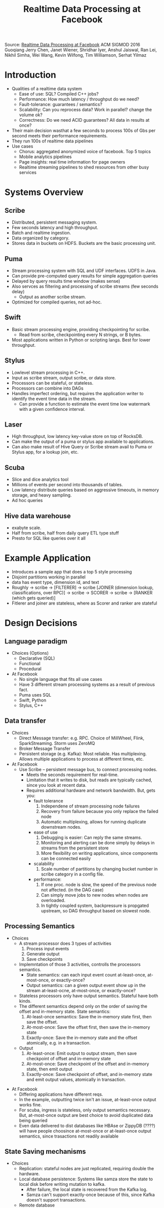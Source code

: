 #+TITLE: Realtime Data Processing at Facebook

Source: [[./files/realtime-data-processing-at-facebook.pdf][Realtime Data Processing at Facebook]]
ACM SIGMOD 2016
Guoqiang Jerry Chen, Janet Wiener, Shridhar Iyer, Anshul Jaiswal, Ran Lei, Nikhil Simha, Wei Wang, Kevin Wilfong, Tim Williamson, Serhat Yilmaz

* Introduction
  - Qualities of a realtime data system
    * Ease of use: SQL? Compiled C++ jobs?
    * Performance: How much latency / throughput do we need?
    * Fault-tolerance: guarantees / semantics? 
    * Scalability: Can you reprocess data? Work in parallel? change the volume ok?
    * Correctness: Do we need ACID guarantees? All data in results at once?
  - Their main decision wasthat a few seconds to process 100s of Gbs per second meets their performance requirements.
  - They run 100s of realtime data pipelines
  - Use cases
    * Chorus: aggregated anonymized voice of facebook. Top 5 topics
    * Mobile analytics pipelines
    * Page insights: real time information for page owners
    * Realtime streaming pipelines to shed resources from other busy services
* Systems Overview
** Scribe
   - Distributed, persistent messaging system.
   - Few seconds latency and high throughput.
   - Batch and realtime ingestion.  
   - Data organized by category.
   - Stores data in buckets on HDFS. Buckets are the basic processing unit.
** Puma
   - Stream processing system with SQL and UDF interfaces. UDFS in Java.
   - Can provide pre-computed query results for simple aggregation queries
   - Delayed by query results time window (makes sense)
   - Also servces as filtering and processing of scribe streams (few seconds delay)
     * Output as another scribe stream.
   - Optimized for compiled queries, not ad-hoc.
** Swift
   - Basic stream processing engine, providing checkpointing for scribe.
     * Read from scribe, checkpointing every N strings, or B bytes.
   - Most applications written in Python or scripting langs. Best for lower throughput.
** Stylus
   - Lowlevel stream processing in C++.
   - Input as scribe stream, output scribe, or data store.
   - Processors can be stateful, or stateless.
   - Processors can combine into DAGs
   - Handles imperfect ordering, but requires the application writer to identify the event time data in the stream.
     - Can provide a function to estimate the event time low watermark with a given confidence interval.
** Laser
   - High throughput, low latency key-value store on top of RocksDB.
   - Can make the output of a puma or stylus app available to applications.
   - Can also make result of Hive Query or Scribe stream avail to Puma or Stylus app, for a lookup join, etc.
** Scuba
   - Slice and dice analytics tool
   - Millions of events per second into thousands of tables.
   - Low latency distribute queries based on aggressive timeouts, in memory storage, and heavy sampling.
   - Ad hoc queries
** Hive data warehouse
   - exabyte scale.
   - Half from scribe, half from daily query ETL type stuff
   - Presto for SQL like queries over it all
* Example Application
  - Introduces a sample app that does a top 5 style processing
  - Disjoint partitions working in parallel
  - data has event type, dimension id, and text
  - Roughly
    -> scribe -> [FILTERER] -> scribe [JOINER (dimension lookup, classifications, over RPC)] -> scribe -> SCORER -> scribe -> [RANKER (which gets queried)]
  - Fitlerer and joiner are stateless, where as Scorer and ranker are stateful
* Design Decisions
** Language paradigm
   - Choices (Options)
     * Declarative (SQL)
     * Functional 
     * Procedural
   - At Facebook
     * No single language that fits all use cases
     * Have 3 different stream processing systems as a result of previous fact.
     * Puma uses SQL
     * Swift, Python
     * Stylus, C++
** Data transfer
   - Choices
     * Direct Message transfer: e.g. RPC. Choice of MillWheel, Flink, SparkStreaming. Storm uses ZeroMQ
     * Broker Message Transfer
     * Persistent storage (e.g. Kafka): Most reliable. Has multiplexing. Allows multiple applications to process at different times, etc.
   -  At Facebook
     * Use Scribe -- persistent message bus, to connect processing nodes.
       * Meets the seconds requirement for real-time.
       * Limitation that it writes to disk, but reads are typically cached, since you look at recent data.
       * Requires additional hardware and network bandwidth. But, gets you:
         - fault tolerance
           1. Independene of stream processing node failures
           2. Recovery from failure because you only replace the failed node
           3. Automatic multiplexing, allows for running duplicate downstream nodes.
         - ease of use
           1. Debugging is easier: Can reply the same streams.
           2. Monitoring and alerting can be done simply by delays in streams from the persistent store
           3. More flexibility on writing applications, since components can be connected easily
         - scalability
           1. Scale number of partitions by changing bucket number in scribe category in a config file.
         - performance:
           1. If one proc. node is slow, the speed of the previous node not affected. (in the DAG case)
           2. Can simply move jobs to new nodes when nodes are overloaded.
           3. In tightly coupled system, backpressure is propgated upstream, so DAG throughput based on slowest node.
** Processing Semantics
   - Choices
     - A stream processor does 3 types of activities
       1. Process input events
       2. Generate output
       3. Save checkpoints   
     - Implemntation of those 3 activities, controlls the processors semantics.
       * State semantics: can each input event count at-least-once, at-most-once, or exactly-once?
       * Output semantics: can a given output event show up in the stream at-least-ocne, at-most-once, or exactly-once?
     - Stateless processors only have output semantics. Stateful have both kinds.
     - The different semantics depend only on the order of saving the offset and in-memory state. State semantics:
       1. At-least-once semantics: Save the in-memory state first, then save the offset.
       2. At-most-once: Save the offset first, then save the in-memory state
       3. Exactly-once: Save the in-memory state and the offset atomically, e.g. in a transaction.
     - Output
       1. At-least-once: Emit output to output stream, then save checkpoint of offset and in-memory state
       2. At-most-once: Save checkpoint of the offset and in-memory state, then emit output
       3. Exactly-once: Save checkpoint of offset, and in-memory state and emit output values, atomically in transaction.
  - At Facebook
    - Differing applications have different reqs.
    - In the example, outputting twice isn't an issue, at-least-once output works fine.
    - For scuba, ingress is stateless, only output semantics necessary. But, at-most-once output are best choice to avoid duplicated data being queried
    - Even data delivered to dist databases like HBAse or ZippyDB (????) will have people choosince at-most-once or at-least-once output semantics, since trasactions not readily available
** State Saving mechanisms
   - Choices
     * Replication: stateful nodes are just replicated, requiring double the hardware.
     * Local database persistence: Systems like samza store the state to local disk before writing mutation to kafka.
       - After failure, the local state is recovered from the Kafka log.
       - Samza can't support exactly-once because of this, since Kafka doesn't support transactions.
     * Remote database
       - MillWheel does this, and can support exactly-once state and output semantics.
     * Upstream backup
       - replayed from upstream on failure
     * Global consistent snapshot
       - Flink uses distributed snapshot. After failure, multiple amchines must be restored to the consistent state.
   - At facebook
     * Multiple choices, because of different applications
     * Style supports local database and remote database.
       - RocksDB for local.
     * Monoid processors
       - Apply mutations to an empty state, and merge all the partial states. e.g. read-write-merge.
       - Read-write-modify is optimized to an append-only pattern.
     * Aggregations in Puma are all monoid processors.
     * Stylus: a user application declares they are monoid.
** Reprocess
   - Need for reprocessing arrises when new applications get setup, or for testing, or a new metrics, or a bug in existing processing.
   - Choices
     * Stream only: Only retain the scribe streams.
     * Maintain two separate systems: one for batch and one for stream.
     * Make your stream processing run in batch environments.
       - Spark streaming and flink are examples of this, which is the approach that's taken
   - At Facebook
     * Scribe doesn't do infinite retention. Store input and output in Hive for longer retention.
     * Reprocess data using MapReduce to rerun stream processing applications in the batch environment
     * Stylus applications generate a batch binary and a stream binary at the same time (!!!!)
       - Batch binary for monoid processors can do some work in Mapper phase.
* Lessons
  - Multiple systems let us "move fast"
    * No system is right for all use cases.
  - Ease of debugging
    * Persistent scribe streams mean you can replay, which makes iterative development easier
  - Ease of deployment
    * various optimizations to make all this not horrible
  - Ease of monitoring and operation
    * Monitor processing lag.
  - Streaming v. Batch
    * Not an either/or decision. 
    * Originally all batch
    * Streaming only systems *can* be authoritative with the write semantics.




